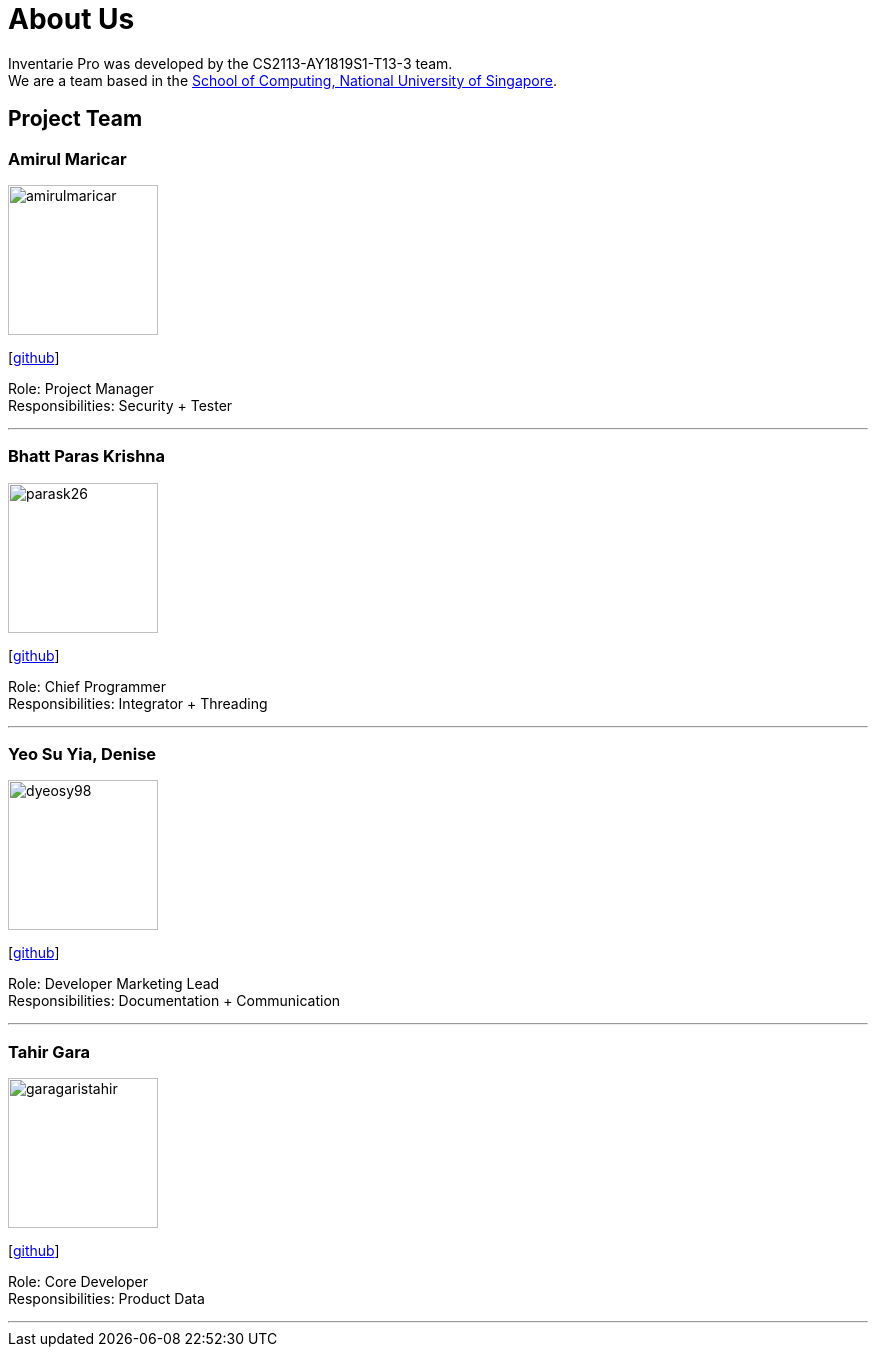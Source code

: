 = About Us
:site-section: AboutUs
:relfileprefix: team/
:imagesDir: images
:stylesDir: stylesheets

Inventarie Pro was developed by the CS2113-AY1819S1-T13-3 team. +
We are a team based in the http://www.comp.nus.edu.sg[School of Computing, National University of Singapore].

== Project Team

=== Amirul Maricar
image::amirulmaricar.png[width="150", align="left"]
{empty}[https://github.com/amirulmaricar[github]]

Role: Project Manager +
Responsibilities: Security + Tester

'''

=== Bhatt Paras Krishna
image::parask26.png[width="150", align="left"]
{empty}[https://github.com/ParasK26[github]]

Role: Chief Programmer +
Responsibilities: Integrator + Threading

'''

=== Yeo Su Yia, Denise
image::dyeosy98.png[width="150", align="left"]
{empty}[https://github.com/dyeosy98[github]]

Role: Developer Marketing Lead +
Responsibilities: Documentation + Communication

'''

=== Tahir Gara
image::garagaristahir.png[width="150", align="left"]
{empty}[https://github.com/garagaristahir[github]]

Role: Core Developer +
Responsibilities: Product Data

'''
